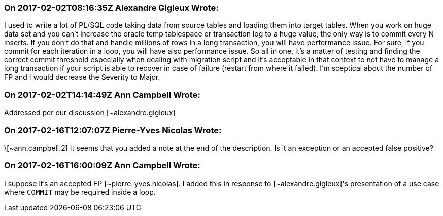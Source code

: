 === On 2017-02-02T08:16:35Z Alexandre Gigleux Wrote:
I used to write a lot of PL/SQL code taking data from source tables and loading them into target tables. When you work on huge data set and you can't increase the oracle temp tablespace or transaction log to a huge value, the only way is to commit every N inserts. If you don't do that and handle millions of rows in a long transaction, you will have performance issue. For sure, if you commit for each iteration in a loop, you will have also performance issue. So all in one, it's a matter of testing and finding the correct commit threshold especially when dealing with migration script and it's acceptable in that context to not have to manage a long transaction if your script is able to recover in case of failure (restart from where it failed). I'm sceptical about the number of FP and I would decrease the Severity to Major. 

=== On 2017-02-02T14:14:49Z Ann Campbell Wrote:
Addressed per our discussion [~alexandre.gigleux]

=== On 2017-02-16T12:07:07Z Pierre-Yves Nicolas Wrote:
\[~ann.campbell.2] It seems that you added a note at the end of the description. Is it an exception or an accepted false positive?

=== On 2017-02-16T16:00:09Z Ann Campbell Wrote:
I suppose it's an accepted FP [~pierre-yves.nicolas]. I added this in response to [~alexandre.gigleux]'s presentation of a use case where ``++COMMIT++`` may be required inside a loop.

